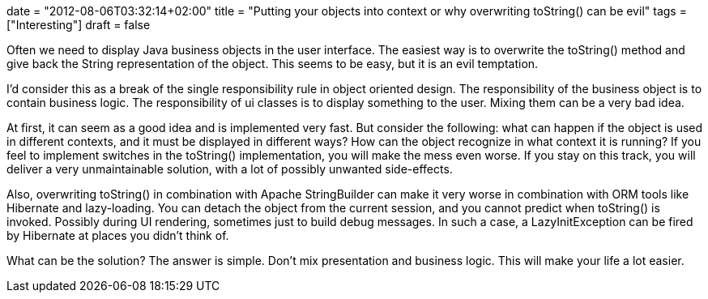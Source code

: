 +++
date = "2012-08-06T03:32:14+02:00"
title = "Putting your objects into context or why overwriting toString() can be evil"
tags = ["Interesting"]
draft = false
+++

Often we need to display Java business objects in the user interface. The easiest way is to overwrite the toString() method and give back the String representation of the object. This seems to be easy, but it is an evil temptation.

I'd consider this as a break of the single responsibility rule in object oriented design. The responsibility of the business object is to contain business logic. The responsibility of ui classes is to display something to the user. Mixing them can be a very bad idea.

At first, it can seem as a good idea and is implemented very fast. But consider the following: what can happen if the object is used in different contexts, and it must be displayed in different ways? How can the object recognize in what context it is running? If you feel to implement switches in the toString() implementation, you will make the mess even worse. If you stay on this track, you will deliver a very unmaintainable solution, with a lot of possibly unwanted side-effects.

Also, overwriting toString() in combination with Apache StringBuilder can make it very worse in combination with ORM tools like Hibernate and lazy-loading. You can detach the object from the current session, and you cannot predict when toString() is invoked. Possibly during UI rendering, sometimes just to build debug messages. In such a case, a LazyInitException can be fired by Hibernate at places you didn't think of.

What can be the solution? The answer is simple. Don't mix presentation and business logic. This will make your life a lot easier.

